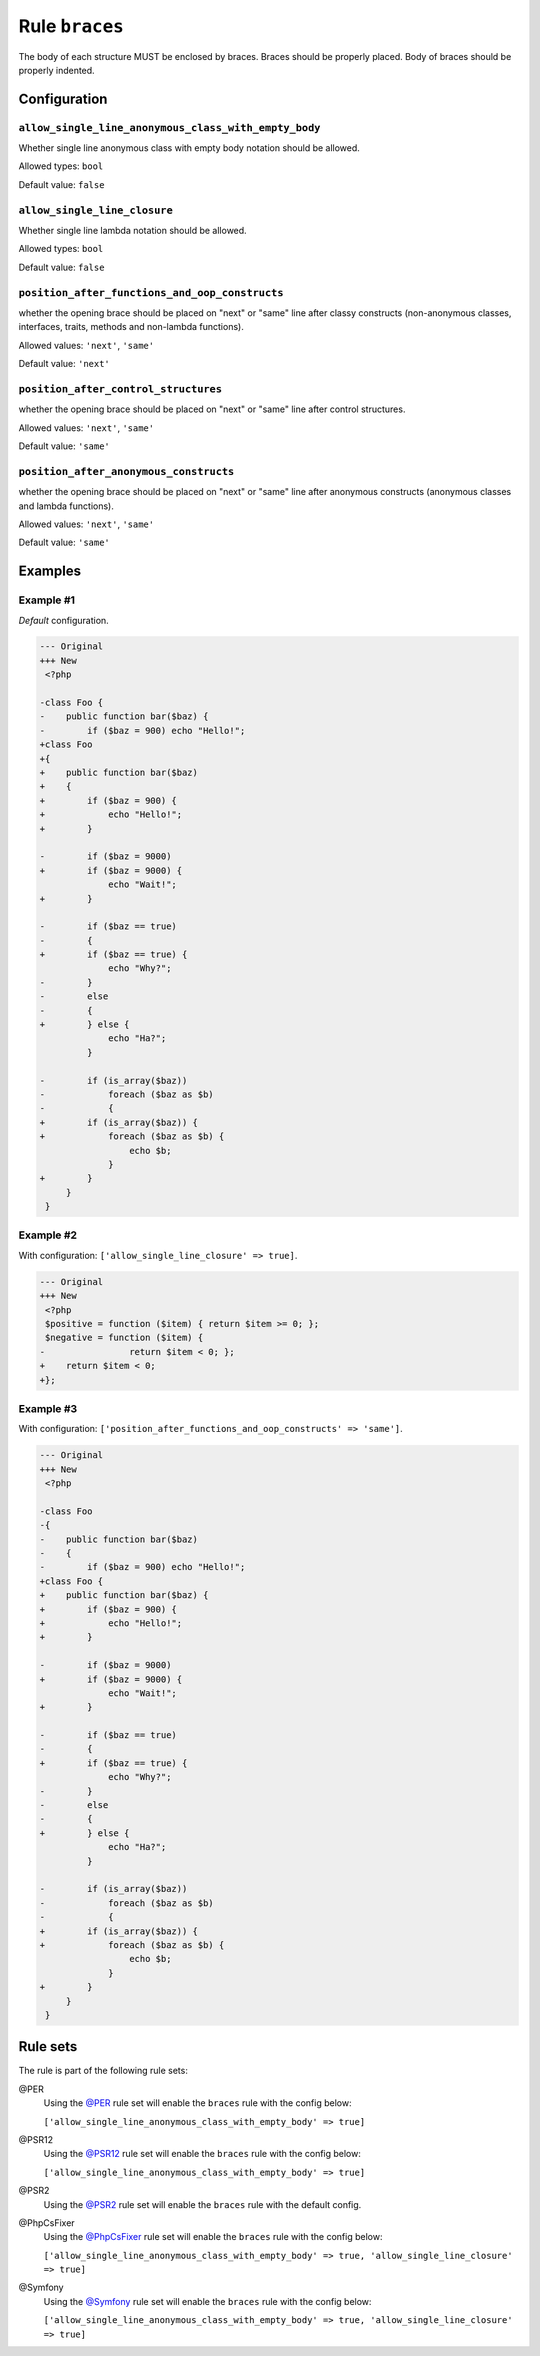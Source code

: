 ===============
Rule ``braces``
===============

The body of each structure MUST be enclosed by braces. Braces should be properly
placed. Body of braces should be properly indented.

Configuration
-------------

``allow_single_line_anonymous_class_with_empty_body``
~~~~~~~~~~~~~~~~~~~~~~~~~~~~~~~~~~~~~~~~~~~~~~~~~~~~~

Whether single line anonymous class with empty body notation should be allowed.

Allowed types: ``bool``

Default value: ``false``

``allow_single_line_closure``
~~~~~~~~~~~~~~~~~~~~~~~~~~~~~

Whether single line lambda notation should be allowed.

Allowed types: ``bool``

Default value: ``false``

``position_after_functions_and_oop_constructs``
~~~~~~~~~~~~~~~~~~~~~~~~~~~~~~~~~~~~~~~~~~~~~~~

whether the opening brace should be placed on "next" or "same" line after classy
constructs (non-anonymous classes, interfaces, traits, methods and non-lambda
functions).

Allowed values: ``'next'``, ``'same'``

Default value: ``'next'``

``position_after_control_structures``
~~~~~~~~~~~~~~~~~~~~~~~~~~~~~~~~~~~~~

whether the opening brace should be placed on "next" or "same" line after
control structures.

Allowed values: ``'next'``, ``'same'``

Default value: ``'same'``

``position_after_anonymous_constructs``
~~~~~~~~~~~~~~~~~~~~~~~~~~~~~~~~~~~~~~~

whether the opening brace should be placed on "next" or "same" line after
anonymous constructs (anonymous classes and lambda functions).

Allowed values: ``'next'``, ``'same'``

Default value: ``'same'``

Examples
--------

Example #1
~~~~~~~~~~

*Default* configuration.

.. code-block:: diff

   --- Original
   +++ New
    <?php

   -class Foo {
   -    public function bar($baz) {
   -        if ($baz = 900) echo "Hello!";
   +class Foo
   +{
   +    public function bar($baz)
   +    {
   +        if ($baz = 900) {
   +            echo "Hello!";
   +        }

   -        if ($baz = 9000)
   +        if ($baz = 9000) {
                echo "Wait!";
   +        }

   -        if ($baz == true)
   -        {
   +        if ($baz == true) {
                echo "Why?";
   -        }
   -        else
   -        {
   +        } else {
                echo "Ha?";
            }

   -        if (is_array($baz))
   -            foreach ($baz as $b)
   -            {
   +        if (is_array($baz)) {
   +            foreach ($baz as $b) {
                    echo $b;
                }
   +        }
        }
    }

Example #2
~~~~~~~~~~

With configuration: ``['allow_single_line_closure' => true]``.

.. code-block:: diff

   --- Original
   +++ New
    <?php
    $positive = function ($item) { return $item >= 0; };
    $negative = function ($item) {
   -                return $item < 0; };
   +    return $item < 0;
   +};

Example #3
~~~~~~~~~~

With configuration: ``['position_after_functions_and_oop_constructs' => 'same']``.

.. code-block:: diff

   --- Original
   +++ New
    <?php

   -class Foo
   -{
   -    public function bar($baz)
   -    {
   -        if ($baz = 900) echo "Hello!";
   +class Foo {
   +    public function bar($baz) {
   +        if ($baz = 900) {
   +            echo "Hello!";
   +        }

   -        if ($baz = 9000)
   +        if ($baz = 9000) {
                echo "Wait!";
   +        }

   -        if ($baz == true)
   -        {
   +        if ($baz == true) {
                echo "Why?";
   -        }
   -        else
   -        {
   +        } else {
                echo "Ha?";
            }

   -        if (is_array($baz))
   -            foreach ($baz as $b)
   -            {
   +        if (is_array($baz)) {
   +            foreach ($baz as $b) {
                    echo $b;
                }
   +        }
        }
    }

Rule sets
---------

The rule is part of the following rule sets:

@PER
  Using the `@PER <./../../ruleSets/PER.rst>`_ rule set will enable the ``braces`` rule with the config below:

  ``['allow_single_line_anonymous_class_with_empty_body' => true]``

@PSR12
  Using the `@PSR12 <./../../ruleSets/PSR12.rst>`_ rule set will enable the ``braces`` rule with the config below:

  ``['allow_single_line_anonymous_class_with_empty_body' => true]``

@PSR2
  Using the `@PSR2 <./../../ruleSets/PSR2.rst>`_ rule set will enable the ``braces`` rule with the default config.

@PhpCsFixer
  Using the `@PhpCsFixer <./../../ruleSets/PhpCsFixer.rst>`_ rule set will enable the ``braces`` rule with the config below:

  ``['allow_single_line_anonymous_class_with_empty_body' => true, 'allow_single_line_closure' => true]``

@Symfony
  Using the `@Symfony <./../../ruleSets/Symfony.rst>`_ rule set will enable the ``braces`` rule with the config below:

  ``['allow_single_line_anonymous_class_with_empty_body' => true, 'allow_single_line_closure' => true]``
